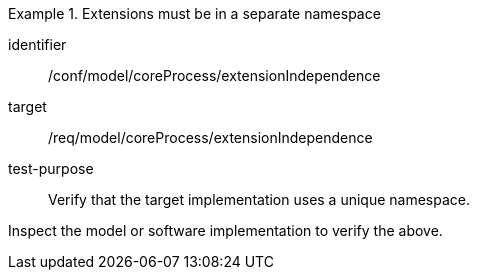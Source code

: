 [abstract_test]
.Extensions must be in a separate namespace
====
[%metadata]
identifier:: /conf/model/coreProcess/extensionIndependence 

target:: /req/model/coreProcess/extensionIndependence 
test-purpose:: Verify that the target implementation uses a unique namespace.

[.component,class=test method]
=====
Inspect the model or software implementation to verify the above. 
=====
====